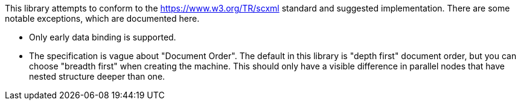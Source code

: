 This library attempts to conform to the https://www.w3.org/TR/scxml standard
and suggested implementation. There are some notable exceptions, which
are documented here.

* Only early data binding is supported.
* The specification is vague about "Document Order". The default in this
library is "depth first" document order, but you can choose "breadth first"
when creating the machine. This should only have a visible difference in
parallel nodes that have nested structure deeper than one.
